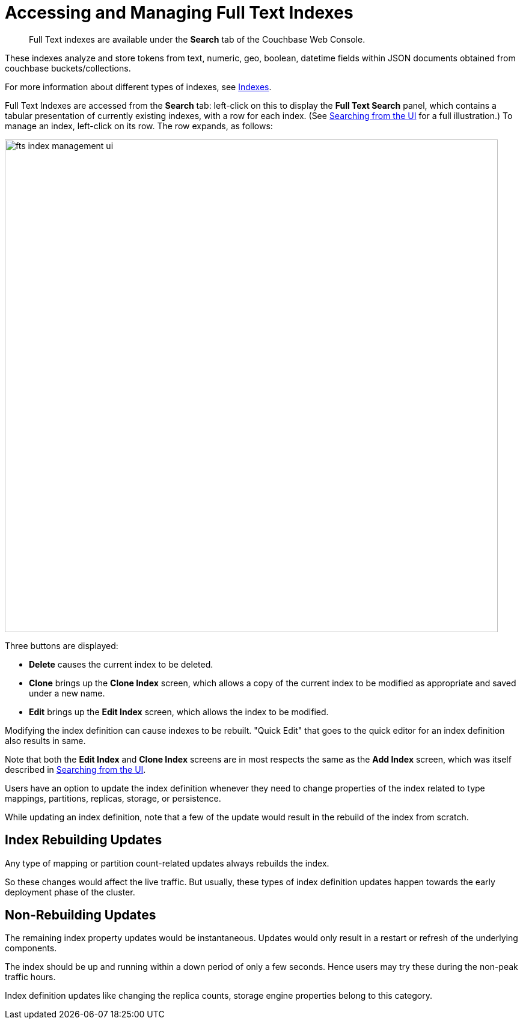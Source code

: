 = Accessing and Managing Full Text Indexes

[abstract]
Full Text indexes are available under the *Search* tab of the Couchbase Web Console.

These indexes analyze and store tokens from text, numeric, geo, boolean, datetime fields within JSON documents obtained from couchbase buckets/collections.

For more information about different types of indexes, see xref:learn:services-and-indexes/indexes/indexes.adoc[Indexes].

Full Text Indexes are accessed from the *Search* tab: left-click on this to display the *Full Text Search* panel, which contains a tabular presentation of currently existing indexes, with a row for each index.
(See xref:fts-searching-from-the-ui.adoc[Searching from the UI] for a full illustration.) To manage an index, left-click on its row.
The row expands, as follows:

[#fts_index_management_ui]
image::fts-index-management-ui.png[,820,align=left]

Three buttons are displayed:

* [.ui]*Delete* causes the current index to be deleted.
* [.ui]*Clone* brings up the *Clone Index* screen, which allows a copy of the current index to be modified as appropriate and saved under a new name.
* [.ui]*Edit* brings up the *Edit Index* screen, which allows the index to be modified.

Modifying the index definition can cause indexes to be rebuilt.
"Quick Edit" that goes to the quick editor for an index definition also results in same.

Note that both the [.ui]*Edit Index* and [.ui]*Clone Index* screens are in most respects the same as the [.ui]*Add Index* screen, which was itself described in xref:fts-searching-from-the-ui.adoc[Searching from the UI].

Users have an option to update the index definition whenever they need to change properties of the index related to type mappings, partitions, replicas, storage, or persistence.

While updating an index definition, note that a few of the update would result in the rebuild of the index from scratch.

== Index Rebuilding Updates 

Any type of mapping or partition count-related updates always rebuilds the index.

So these changes would affect the live traffic. But usually, these types of index definition updates happen towards the early deployment phase of the cluster.

== Non-Rebuilding Updates

The remaining index property updates would be instantaneous. Updates would only result in a restart or refresh of the underlying components. 

The index should be up and running within a down period of only a few seconds. Hence users may try these during the non-peak traffic hours.

Index definition updates like changing the replica counts, storage engine properties belong to this category.
